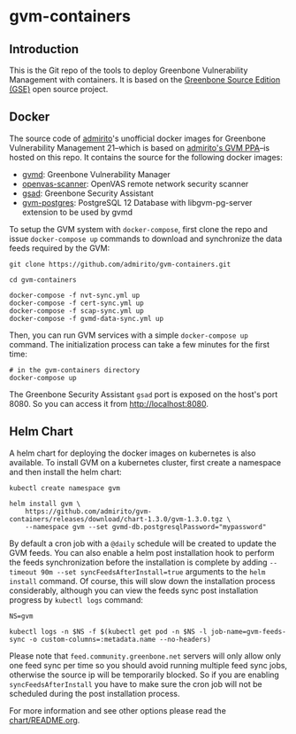 * gvm-containers
** Introduction
This is the Git repo of the tools to deploy Greenbone Vulnerability
Management with containers. It is based on the [[https://community.greenbone.net/c/gse][Greenbone Source
Edition (GSE)]] open source project.

** Docker
The source code of [[https://hub.docker.com/u/admirito][admirito]]'s unofficial docker images for Greenbone
Vulnerability Management 21--which is based on [[https://launchpad.net/~mrazavi/+archive/ubuntu/gvm][admirito's GVM PPA]]--is
hosted on this repo. It contains the source for the following docker
images:
- [[https://hub.docker.com/r/admirito/gvmd][gvmd]]: Greenbone Vulnerability Manager
- [[https://hub.docker.com/r/admirito/openvas-scanner][openvas-scanner]]: OpenVAS remote network security scanner
- [[https://hub.docker.com/r/admirito/gsad][gsad]]: Greenbone Security Assistant
- [[https://hub.docker.com/r/admirito/gvm-postgres][gvm-postgres]]: PostgreSQL 12 Database with libgvm-pg-server
  extension to be used by gvmd

To setup the GVM system with =docker-compose=, first clone the repo and
issue =docker-compose up= commands to download and synchronize the data
feeds required by the GVM:

#+NAME: synchronize data feeds
#+BEGIN_SRC shell
git clone https://github.com/admirito/gvm-containers.git

cd gvm-containers

docker-compose -f nvt-sync.yml up
docker-compose -f cert-sync.yml up
docker-compose -f scap-sync.yml up
docker-compose -f gvmd-data-sync.yml up
#+END_SRC

Then, you can run GVM services with a simple =docker-compose up=
command. The initialization process can take a few minutes for the
first time:

#+NAME: run GVM with docker-compose
#+BEGIN_SRC shell
# in the gvm-containers directory
docker-compose up
#+END_SRC

The Greenbone Security Assistant =gsad= port is exposed on the
host's port 8080. So you can access it from [[http://localhost:8080]].

** Helm Chart
A helm chart for deploying the docker images on kubernetes is also
available. To install GVM on a kubernetes cluster, first create a
namespace and then install the helm chart:

#+NAME: install on the kubernetes cluster
#+BEGIN_SRC shell
kubectl create namespace gvm

helm install gvm \
    https://github.com/admirito/gvm-containers/releases/download/chart-1.3.0/gvm-1.3.0.tgz \
    --namespace gvm --set gvmd-db.postgresqlPassword="mypassword"
#+END_SRC

By default a cron job with a =@daily= schedule will be created to
update the GVM feeds. You can also enable a helm post installation
hook to perform the feeds synchronization before the installation is
complete by adding ~--timeout 90m --set syncFeedsAfterInstall=true~
arguments to the =helm install= command. Of course, this will slow
down the installation process considerably, although you can view the
feeds sync post installation progress by =kubectl logs= command:

#+NAME: install on the kubernetes cluster
#+BEGIN_SRC shell
NS=gvm

kubectl logs -n $NS -f $(kubectl get pod -n $NS -l job-name=gvm-feeds-sync -o custom-columns=:metadata.name --no-headers)
#+END_SRC

Please note that =feed.community.greenbone.net= servers will only
allow only one feed sync per time so you should avoid running multiple
feed sync jobs, otherwise the source ip will be temporarily
blocked. So if you are enabling =syncFeedsAfterInstall= you have to
make sure the cron job will not be scheduled during the post
installation process.

For more information and see other options please read the
[[./chart/README.org][chart/README.org]].
